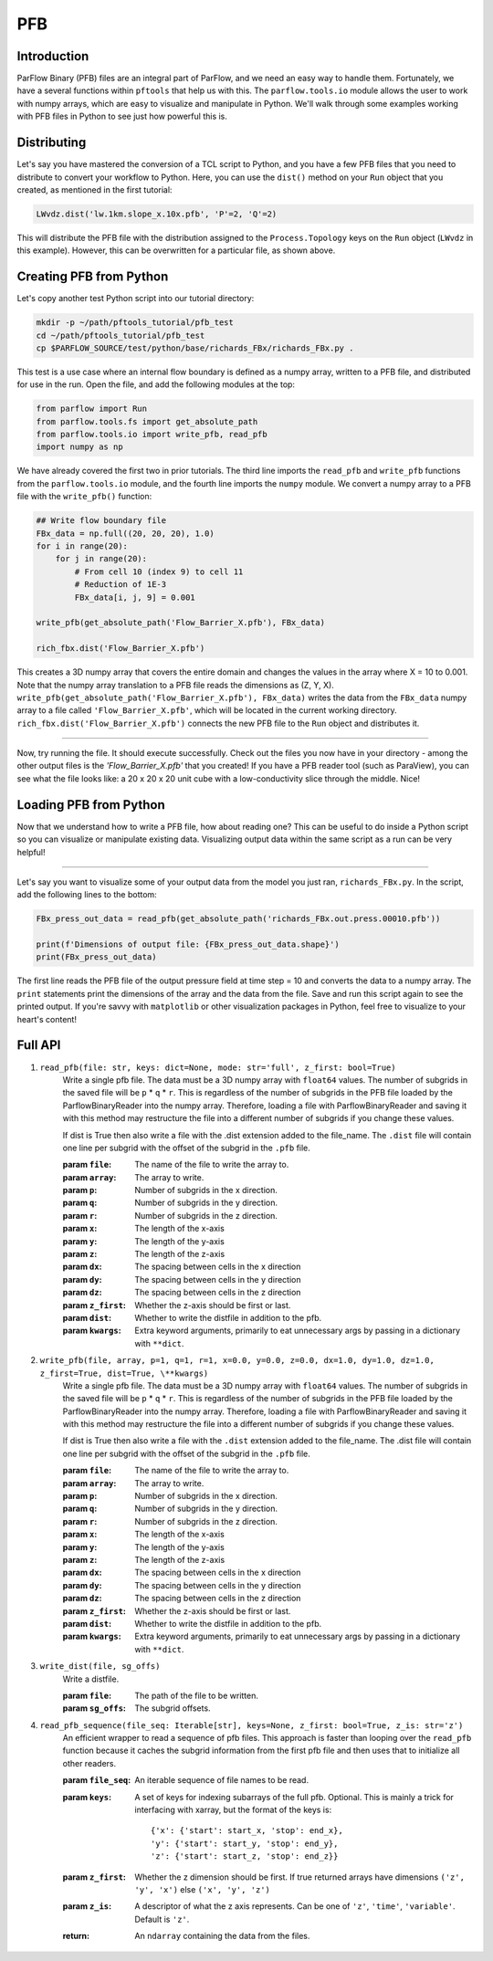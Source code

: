 ********************************************************************************
PFB
********************************************************************************


================================================================================
Introduction
================================================================================

ParFlow Binary (PFB) files are an integral part of ParFlow, and we need an easy way to handle them. 
Fortunately, we have a several functions within ``pftools`` that help us with this.  The ``parflow.tools.io`` 
module allows the user to work with numpy arrays, which are easy to visualize and manipulate 
in Python. We'll walk through some examples working with PFB files in Python to see just how powerful 
this is.

================================================================================
Distributing
================================================================================

Let's say you have mastered the conversion of a TCL script to Python, and you have a few PFB 
files that you need to distribute to convert your workflow to Python. Here, you can use the 
``dist()`` method on your ``Run`` object that you created, as mentioned in the first tutorial:

.. code-block:: python3

    LWvdz.dist('lw.1km.slope_x.10x.pfb', 'P'=2, 'Q'=2)

This will distribute the PFB file with the distribution assigned to the ``Process.Topology`` 
keys on the ``Run`` object (``LWvdz`` in this example). However, this can be overwritten for 
a particular file, as shown above.

================================================================================
Creating PFB from Python
================================================================================
Let's copy another test Python script into our tutorial directory:

.. code-block::

    mkdir -p ~/path/pftools_tutorial/pfb_test
    cd ~/path/pftools_tutorial/pfb_test
    cp $PARFLOW_SOURCE/test/python/base/richards_FBx/richards_FBx.py .

This test is a use case where an internal flow boundary is defined as a numpy array, written 
to a PFB file, and distributed for use in the run. Open the file, and add the following 
modules at the top:

.. code-block::

    from parflow import Run
    from parflow.tools.fs import get_absolute_path
    from parflow.tools.io import write_pfb, read_pfb
    import numpy as np

We have already covered the first two in prior tutorials. The third line imports the ``read_pfb`` and
``write_pfb`` functions from the ``parflow.tools.io`` module, and the fourth line imports the ``numpy`` module. 
We convert a numpy array to a PFB file with the ``write_pfb()`` function:

.. code-block:: python3

    ## Write flow boundary file
    FBx_data = np.full((20, 20, 20), 1.0)
    for i in range(20):
        for j in range(20):
            # From cell 10 (index 9) to cell 11
            # Reduction of 1E-3
            FBx_data[i, j, 9] = 0.001

    write_pfb(get_absolute_path('Flow_Barrier_X.pfb'), FBx_data)

    rich_fbx.dist('Flow_Barrier_X.pfb')

This creates a 3D numpy array that covers the entire domain and changes the values in the array 
where X = 10 to 0.001. Note that the numpy array translation to a PFB file reads the dimensions 
as (Z, Y, X). ``write_pfb(get_absolute_path('Flow_Barrier_X.pfb'), FBx_data)`` writes the data 
from the ``FBx_data`` numpy array to a file called ``'Flow_Barrier_X.pfb'``, which will be located in 
the current working directory. ``rich_fbx.dist('Flow_Barrier_X.pfb')`` connects the new PFB file 
to the ``Run`` object and distributes it.

----

Now, try running the file. It should execute successfully. Check out the files you now have in 
your directory - among the other output files is the *'Flow_Barrier_X.pfb'* that you created! 
If you have a PFB reader tool (such as ParaView), you can see what the file looks like: a 
20 x 20 x 20 unit cube with a low-conductivity slice through the middle. Nice!

================================================================================
Loading PFB from Python
================================================================================
Now that we understand how to write a PFB file, how about reading one? This can be useful to do 
inside a Python script so you can visualize or manipulate existing data. Visualizing output data 
within the same script as a run can be very helpful!

----

Let's say you want to visualize some of your output data from the model you just ran, ``richards_FBx.py``. 
In the script, add the following lines to the bottom:

.. code-block:: python3

    FBx_press_out_data = read_pfb(get_absolute_path('richards_FBx.out.press.00010.pfb'))

    print(f'Dimensions of output file: {FBx_press_out_data.shape}')
    print(FBx_press_out_data)

The first line reads the PFB file of the output pressure field at time step = 10 and converts the data to a 
numpy array. The ``print`` statements print the dimensions of the array and the data from the file. Save and 
run this script again to see the printed output. If you're savvy with ``matplotlib`` or other visualization 
packages in Python, feel free to visualize to your heart's content!

================================================================================
Full API
================================================================================

1. ``read_pfb(file: str, keys: dict=None, mode: str='full', z_first: bool=True)``
    Write a single pfb file. The data must be a 3D numpy array with ``float64``
    values. The number of subgrids in the saved file will be ``p`` * ``q`` * ``r``. This
    is regardless of the number of subgrids in the PFB file loaded by the
    ParflowBinaryReader into the numpy array. Therefore, loading a file with
    ParflowBinaryReader and saving it with this method may restructure the
    file into a different number of subgrids if you change these values.
    
    If dist is True then also write a file with the .dist extension added to
    the file_name. The ``.dist`` file will contain one line per subgrid with the
    offset of the subgrid in the ``.pfb`` file.

    :param ``file``: The name of the file to write the array to.
    :param ``array``: The array to write.
    :param ``p``: Number of subgrids in the x direction.
    :param ``q``: Number of subgrids in the y direction.
    :param ``r``: Number of subgrids in the z direction.
    :param ``x``: The length of the x-axis
    :param ``y``: The length of the y-axis
    :param ``z``: The length of the z-axis
    :param ``dx``: The spacing between cells in the x direction
    :param ``dy``: The spacing between cells in the y direction
    :param ``dz``: The spacing between cells in the z direction
    :param ``z_first``: Whether the z-axis should be first or last.
    :param ``dist``: Whether to write the distfile in addition to the pfb.
    :param ``kwargs``: Extra keyword arguments, primarily to eat unnecessary args by passing in a dictionary with ``**dict``.

2. ``write_pfb(file, array, p=1, q=1, r=1, x=0.0, y=0.0, z=0.0, dx=1.0, dy=1.0, dz=1.0, z_first=True, dist=True, \**kwargs)``
    Write a single pfb file. The data must be a 3D numpy array with ``float64``
    values. The number of subgrids in the saved file will be ``p`` * ``q`` * ``r``. This
    is regardless of the number of subgrids in the PFB file loaded by the
    ParflowBinaryReader into the numpy array. Therefore, loading a file with
    ParflowBinaryReader and saving it with this method may restructure the
    file into a different number of subgrids if you change these values.

    If dist is True then also write a file with the ``.dist`` extension added to
    the file_name. The .dist file will contain one line per subgrid with the
    offset of the subgrid in the ``.pfb`` file.

    :param ``file``: The name of the file to write the array to.
    :param ``array``: The array to write.
    :param ``p``: Number of subgrids in the x direction.
    :param ``q``: Number of subgrids in the y direction.
    :param ``r``: Number of subgrids in the z direction.
    :param ``x``: The length of the x-axis
    :param ``y``: The length of the y-axis
    :param ``z``: The length of the z-axis
    :param ``dx``: The spacing between cells in the x direction
    :param ``dy``: The spacing between cells in the y direction
    :param ``dz``: The spacing between cells in the z direction
    :param ``z_first``: Whether the z-axis should be first or last.
    :param ``dist``: Whether to write the distfile in addition to the pfb.
    :param ``kwargs``: Extra keyword arguments, primarily to eat unnecessary args by passing in a dictionary with ``**dict``.

3. ``write_dist(file, sg_offs)``
    Write a distfile.

    :param ``file``: The path of the file to be written.
    :param ``sg_offs``: The subgrid offsets.

4. ``read_pfb_sequence(file_seq: Iterable[str], keys=None, z_first: bool=True, z_is: str='z')``
    An efficient wrapper to read a sequence of pfb files. This
    approach is faster than looping over the ``read_pfb`` function
    because it caches the subgrid information from the first
    pfb file and then uses that to initialize all other readers.

    :param ``file_seq``: An iterable sequence of file names to be read.
    :param ``keys``: A set of keys for indexing subarrays of the full pfb. Optional. This is mainly a trick for interfacing with 
        xarray, but the format of the keys is:

        ::
            
            {'x': {'start': start_x, 'stop': end_x},
            'y': {'start': start_y, 'stop': end_y},
            'z': {'start': start_z, 'stop': end_z}}

    :param ``z_first``: Whether the z dimension should be first. If true returned arrays have dimensions ``('z', 'y', 'x')`` else ``('x', 'y', 'z')``
    :param ``z_is``: A descriptor of what the z axis represents. Can be one of ``'z'``, ``'time'``, ``'variable'``. Default is ``'z'``.
    :return: An ``ndarray`` containing the data from the files.
